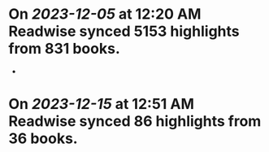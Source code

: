* On [[2023-12-05]] at 12:20 AM Readwise synced 5153 highlights from 831 books.
-
* On [[2023-12-15]] at 12:51 AM Readwise synced 86 highlights from 36 books.